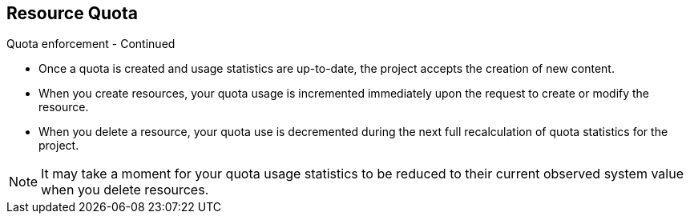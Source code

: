 == Resource Quota
:noaudio:

.Quota enforcement - Continued

* Once a quota is created and usage statistics are up-to-date, the project
accepts the creation of new content.
* When you create resources, your quota usage is incremented immediately upon
the request to create or modify the resource.
* When you delete a resource, your quota use is decremented during the
next full recalculation of quota statistics for the project.

NOTE: It may take a moment for your quota usage statistics to be reduced to
their  current observed system value when you delete resources.


ifdef::showscript[]

=== Transcript
After a quota is first created in a project, the project restricts the ability
to create any new resources that may violate a quota constraint until it has
calculated updated usage statistics.

When you create resources, your quota usage is incremented immediately upon
the request to create or modify the resource, *but* when you *delete a resource*,
your quota use is *decremented during the next full recalculation* of quota
statistics for the project.
Because of this, it may take a moment for your quota usage statistics to be
reduced to their current observed system value when you delete resources.

endif::showscript[]



